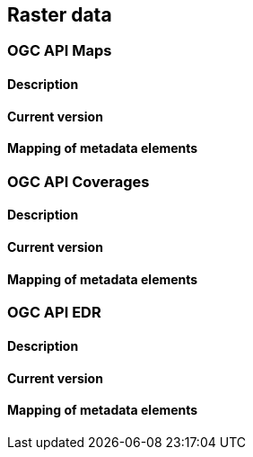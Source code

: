 [.text-justify]
== Raster data
=== OGC API Maps
==== Description
==== Current version 
==== Mapping of metadata elements
=== OGC API Coverages
==== Description
==== Current version 
==== Mapping of metadata elements
=== OGC API EDR
==== Description
==== Current version 
==== Mapping of metadata elements